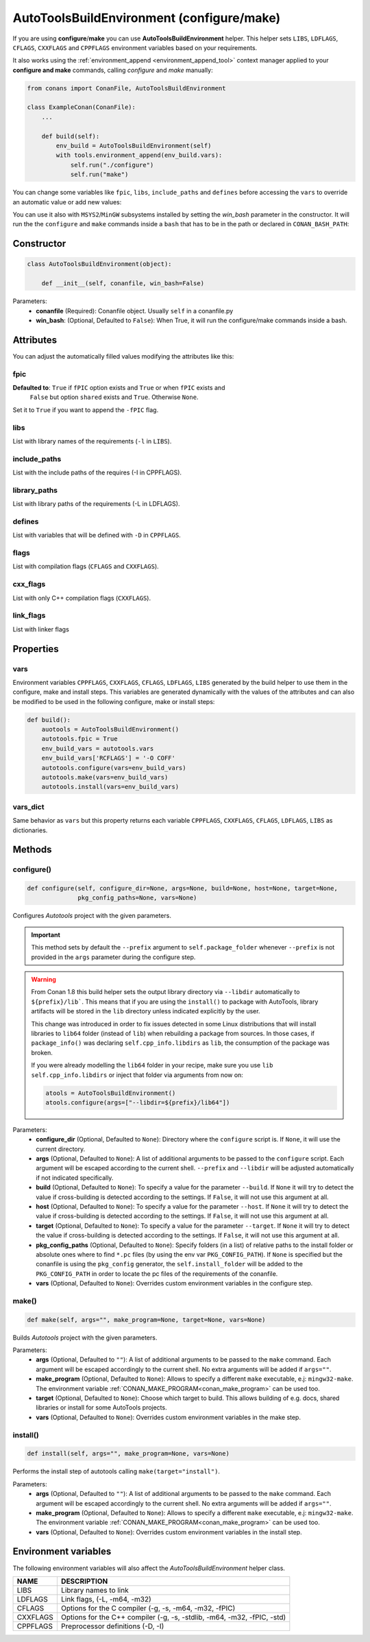 .. _autotools_reference:

AutoToolsBuildEnvironment (configure/make)
==========================================

If you are using **configure**/**make** you can use **AutoToolsBuildEnvironment** helper.
This helper sets ``LIBS``, ``LDFLAGS``, ``CFLAGS``, ``CXXFLAGS`` and ``CPPFLAGS`` environment variables based on your requirements.

.. code-block:: python
   :emphasize-lines: 13, 14, 15
   
   from conans import ConanFile, AutoToolsBuildEnvironment

   class ExampleConan(ConanFile):
      settings = "os", "compiler", "build_type", "arch"
      requires = "Poco/1.9.0@pocoproject/stable"
      default_options = "Poco:shared=True", "OpenSSL:shared=True"
     
      def imports(self):
         self.copy("*.dll", dst="bin", src="bin")
         self.copy("*.dylib*", dst="bin", src="lib")
   
      def build(self):
         autotools = AutoToolsBuildEnvironment(self)
         autotools.configure()
         autotools.make()

It also works using the :ref:`environment_append <environment_append_tool>` context manager applied to your **configure and make** commands,
calling `configure` and `make` manually:

.. code-block:: python

    from conans import ConanFile, AutoToolsBuildEnvironment

    class ExampleConan(ConanFile):
        ...

        def build(self):
            env_build = AutoToolsBuildEnvironment(self)
            with tools.environment_append(env_build.vars):
                self.run("./configure")
                self.run("make")

You can change some variables like ``fpic``, ``libs``, ``include_paths`` and ``defines`` before accessing the ``vars`` to override
an automatic value or add new values:

.. code-block:: python
   :emphasize-lines: 8, 9, 10

    from conans import ConanFile, AutoToolsBuildEnvironment

    class ExampleConan(ConanFile):
        ...

        def build(self):
            env_build = AutoToolsBuildEnvironment(self)
            env_build.fpic = True
            env_build.libs.append("pthread")
            env_build.defines.append("NEW_DEFINE=23")
            env_build.configure()
            env_build.make()

You can use it also with ``MSYS2``/``MinGW`` subsystems installed by setting the `win_bash` parameter
in the constructor. It will run the the ``configure`` and ``make`` commands inside a ``bash`` that
has to be in the path or declared in ``CONAN_BASH_PATH``:


.. code-block:: python
   :emphasize-lines: 12

   from conans import ConanFile, AutoToolsBuildEnvironment
   import platform

   class ExampleConan(ConanFile):
      settings = "os", "compiler", "build_type", "arch"

      def imports(self):
        self.copy("*.dll", dst="bin", src="bin")
        self.copy("*.dylib*", dst="bin", src="lib")

      def build(self):
         in_win = platform.system() == "Windows"
         env_build = AutoToolsBuildEnvironment(self, win_bash=in_win)
         env_build.configure()
         env_build.make()

Constructor
-----------

.. code-block:: python

    class AutoToolsBuildEnvironment(object):

        def __init__(self, conanfile, win_bash=False)

Parameters:
    - **conanfile** (Required): Conanfile object. Usually ``self`` in a conanfile.py
    - **win_bash**: (Optional, Defaulted to ``False``): When True, it will run the configure/make commands inside a bash.

Attributes
----------

You can adjust the automatically filled values modifying the attributes like this:

.. code-block:: python
   :emphasize-lines: 8, 9, 10

    from conans import ConanFile, AutoToolsBuildEnvironment

    class ExampleConan(ConanFile):
        ...

        def build(self):
            autotools = AutoToolsBuildEnvironment(self)
            autotools.fpic = True
            autotools.libs.append("pthread")
            autotools.defines.append("NEW_DEFINE=23")
            autotools.configure()
            autotools.make()

fpic
++++

**Defaulted to**: ``True`` if ``fPIC`` option exists and ``True`` or when ``fPIC`` exists and
                  ``False`` but option ``shared`` exists and ``True``. Otherwise ``None``.

Set it to ``True`` if you want to append the ``-fPIC`` flag.

libs
++++

List with library names of the requirements (``-l`` in ``LIBS``).

include_paths
+++++++++++++

List with the include paths of the requires (-I in CPPFLAGS).

library_paths
+++++++++++++

List with library paths of the requirements  (-L in LDFLAGS).

defines
+++++++

List with variables that will be defined with ``-D``  in ``CPPFLAGS``.

flags
+++++

List with compilation flags (``CFLAGS`` and ``CXXFLAGS``).

cxx_flags
+++++++++

List with only C++ compilation flags (``CXXFLAGS``).

link_flags
++++++++++

List with linker flags

Properties
----------

vars
++++

Environment variables ``CPPFLAGS``, ``CXXFLAGS``, ``CFLAGS``, ``LDFLAGS``, ``LIBS`` generated by the build helper to use them in the
configure, make and install steps. This variables are generated dynamically with the values of the attributes and can also be modified to be
used in the following configure, make or install steps:

.. code-block:: python

    def build():
        auotools = AutoToolsBuildEnvironment()
        autotools.fpic = True
        env_build_vars = autotools.vars
        env_build_vars['RCFLAGS'] = '-O COFF'
        autotools.configure(vars=env_build_vars)
        autotools.make(vars=env_build_vars)
        autotools.install(vars=env_build_vars)

vars_dict
+++++++++

Same behavior as ``vars`` but this property returns each variable ``CPPFLAGS``, ``CXXFLAGS``, ``CFLAGS``, ``LDFLAGS``, ``LIBS`` as
dictionaries.

Methods
-------

configure()
+++++++++++

.. code-block:: python

    def configure(self, configure_dir=None, args=None, build=None, host=None, target=None,
                  pkg_config_paths=None, vars=None)

Configures `Autotools` project with the given parameters.

.. important::

    This method sets by default the ``--prefix`` argument to ``self.package_folder`` whenever ``--prefix`` is not provided in the ``args``
    parameter during the configure step.

.. warning::

    From Conan 1.8 this build helper sets the output library directory via ``--libdir`` automatically to ``${prefix}/lib```. This means that
    if you are using the ``install()`` to package with AutoTools, library artifacts will be stored in the ``lib`` directory unless indicated
    explicitly by the user.

    This change was introduced in order to fix issues detected in some Linux distributions that will install libraries to ``lib64`` folder
    (instead of ``lib``) when rebuilding a package from sources. In those cases, if ``package_info()`` was declaring
    ``self.cpp_info.libdirs`` as ``lib``, the consumption of the package was broken.

    If you were already modelling the ``lib64`` folder in your recipe, make sure you use ``lib`` ``self.cpp_info.libdirs`` or inject
    that folder via arguments from now on:

    .. code-block:: python

        atools = AutoToolsBuildEnvironment()
        atools.configure(args=["--libdir=${prefix}/lib64"])

Parameters:
    - **configure_dir** (Optional, Defaulted to ``None``): Directory where the ``configure`` script is. If ``None``, it will use the current
      directory.
    - **args** (Optional, Defaulted to ``None``): A list of additional arguments to be passed to the ``configure`` script. Each argument
      will be escaped according to the current shell. ``--prefix`` and ``--libdir`` will be adjusted automatically if not indicated
      specifically.
    - **build** (Optional, Defaulted to ``None``): To specify a value for the parameter ``--build``. If ``None`` it will try to detect the
      value if cross-building is detected according to the settings. If ``False``, it will not use this argument at all.
    - **host** (Optional, Defaulted to ``None``): To specify a value for the parameter ``--host``. If ``None`` it will try to detect the
      value if cross-building is detected according to the settings. If ``False``, it will not use this argument at all.
    - **target** (Optional, Defaulted to ``None``): To specify a value for the parameter ``--target``. If ``None`` it will try to detect the
      value if cross-building is detected according to the settings. If ``False``, it will not use this argument at all.
    - **pkg_config_paths** (Optional, Defaulted to ``None``): Specify folders (in a list) of relative paths to the install folder or
      absolute ones where to find ``*.pc`` files (by using the env var ``PKG_CONFIG_PATH``). If ``None`` is specified but the conanfile is
      using the ``pkg_config`` generator, the ``self.install_folder`` will be added to the ``PKG_CONFIG_PATH`` in order to locate the pc
      files of the requirements of the conanfile.
    - **vars** (Optional, Defaulted to ``None``): Overrides custom environment variables in the configure step.

make()
++++++

.. code-block:: python

    def make(self, args="", make_program=None, target=None, vars=None)

Builds `Autotools` project with the given parameters.

Parameters:
    - **args** (Optional, Defaulted to ``""``): A list of additional arguments to be passed to the ``make`` command. Each argument will be
      escaped accordingly to the current shell. No extra arguments will be added if ``args=""``.
    - **make_program** (Optional, Defaulted to ``None``): Allows to specify a different ``make`` executable, e.j: ``mingw32-make``. The
      environment variable :ref:`CONAN_MAKE_PROGRAM<conan_make_program>` can be used too.
    - **target** (Optional, Defaulted to ``None``): Choose which target to build. This allows building of e.g. docs, shared libraries or
      install for some AutoTools projects.
    - **vars** (Optional, Defaulted to ``None``): Overrides custom environment variables in the make step.

install()
+++++++++

.. code-block:: python

    def install(self, args="", make_program=None, vars=None)

Performs the install step of autotools calling ``make(target="install")``.

Parameters:
    - **args** (Optional, Defaulted to ``""``): A list of additional arguments to be passed to the ``make`` command. Each argument will be
      escaped accordingly to the current shell. No extra arguments will be added if ``args=""``.
    - **make_program** (Optional, Defaulted to ``None``): Allows to specify a different ``make`` executable, e.j: ``mingw32-make``. The
      environment variable :ref:`CONAN_MAKE_PROGRAM<conan_make_program>` can be used too.
    - **vars** (Optional, Defaulted to ``None``): Overrides custom environment variables in the install step.

Environment variables
---------------------

The following environment variables will also affect the `AutoToolsBuildEnvironment` helper class.

+--------------------+-------------------------------------------------------------------------------------+
| NAME               | DESCRIPTION                                                                         |
+====================+=====================================================================================+
| LIBS               | Library names to link                                                               |
+--------------------+-------------------------------------------------------------------------------------+
| LDFLAGS            | Link flags, (-L, -m64, -m32)                                                        |
+--------------------+-------------------------------------------------------------------------------------+
| CFLAGS             | Options for the C compiler (-g, -s, -m64, -m32, -fPIC)                              |
+--------------------+-------------------------------------------------------------------------------------+
| CXXFLAGS           | Options for the C++ compiler (-g, -s, -stdlib, -m64, -m32, -fPIC, -std)             |
+--------------------+-------------------------------------------------------------------------------------+
| CPPFLAGS           | Preprocessor definitions (-D, -I)                                                   |
+--------------------+-------------------------------------------------------------------------------------+

.. seealso::

    - :ref:`Reference/Tools/environment_append <environment_append_tool>`
